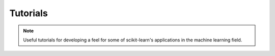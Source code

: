 Tutorials
=========

.. note::

    Useful tutorials for developing a feel for some of scikit-learn's applications in the machine learning field. 


